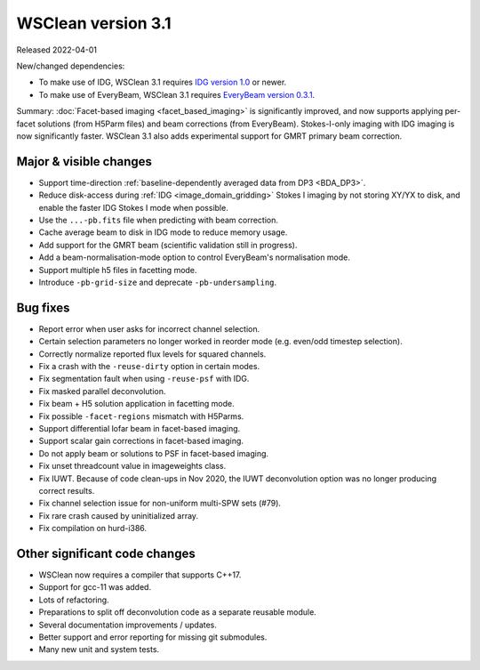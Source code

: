 WSClean version 3.1
===================

Released 2022-04-01

New/changed dependencies:

* To make use of IDG, WSClean 3.1 requires `IDG version 1.0 <https://git.astron.nl/RD/idg/-/releases/1.0.0>`_ or newer.
* To make use of EveryBeam, WSClean 3.1 requires `EveryBeam version 0.3.1 <https://git.astron.nl/RD/EveryBeam/-/releases/v0.3.1>`_.

Summary: :doc:`Facet-based imaging <facet_based_imaging>` is significantly improved, and now supports applying per-facet solutions (from H5Parm files) and beam corrections (from EveryBeam). Stokes-I-only imaging with IDG imaging is now significantly faster. WSClean 3.1 also adds experimental support for GMRT primary beam correction.

Major & visible changes
-----------------------

* Support time-direction :ref:`baseline-dependently averaged data from DP3 <BDA_DP3>`.
* Reduce disk-access during :ref:`IDG <image_domain_gridding>` Stokes I imaging by not storing XY/YX to disk, and enable the faster IDG Stokes I mode when possible.
* Use the ``...-pb.fits`` file when predicting with beam correction.
* Cache average beam to disk in IDG mode to reduce memory usage.
* Add support for the GMRT beam (scientific validation still in progress).
* Add a beam-normalisation-mode option to control EveryBeam's normalisation mode.
* Support multiple h5 files in facetting mode.
* Introduce ``-pb-grid-size`` and deprecate ``-pb-undersampling``.

Bug fixes
---------

* Report error when user asks for incorrect channel selection.
* Certain selection parameters no longer worked in reorder mode (e.g. even/odd timestep selection).
* Correctly normalize reported flux levels for squared channels.
* Fix a crash with the ``-reuse-dirty`` option in certain modes.
* Fix segmentation fault when using ``-reuse-psf`` with IDG.
* Fix masked parallel deconvolution.
* Fix beam + H5 solution application in facetting mode.
* Fix possible ``-facet-regions`` mismatch with H5Parms.
* Support differential lofar beam in facet-based imaging.
* Support scalar gain corrections in facet-based imaging.
* Do not apply beam or solutions to PSF in facet-based imaging.
* Fix unset threadcount value in imageweights class.
* Fix IUWT. Because of code clean-ups in Nov 2020, the IUWT deconvolution option was no longer producing correct results.
* Fix channel selection issue for non-uniform multi-SPW sets (#79).
* Fix rare crash caused by uninitialized array.
* Fix compilation on hurd-i386.

Other significant code changes
------------------------------

* WSClean now requires a compiler that supports C++17.
* Support for gcc-11 was added.
* Lots of refactoring.
* Preparations to split off deconvolution code as a separate reusable module.
* Several documentation improvements / updates.
* Better support and error reporting for missing git submodules.
* Many new unit and system tests.
